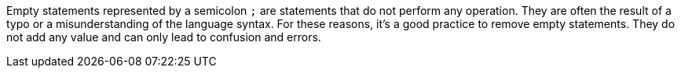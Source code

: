 Empty statements represented by a semicolon ``++;++`` are statements that do not perform any operation. They are often the result of a typo or a misunderstanding of the language syntax. For these reasons, it's a good practice to remove empty statements. They do not add any value and can only lead to confusion and errors.
